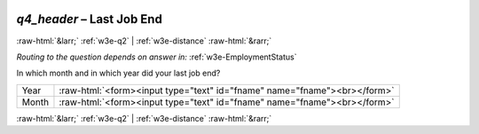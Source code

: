 .. _w3e-q4_header: 

 
 .. role:: raw-html(raw) 
        :format: html 
 
`q4_header` – Last Job End
====================================== 


:raw-html:`&larr;` :ref:`w3e-q2` | :ref:`w3e-distance` :raw-html:`&rarr;` 
 
*Routing to the question depends on answer in:* :ref:`w3e-EmploymentStatus` 

In which month and in which year did your last job end?
 
.. csv-table:: 
   :delim: | 
 
           Year | :raw-html:`<form><input type="text" id="fname" name="fname"><br></form>` 
           Month | :raw-html:`<form><input type="text" id="fname" name="fname"><br></form>` 

.. image:: ../_screenshots/w3-q4_header.png 


:raw-html:`&larr;` :ref:`w3e-q2` | :ref:`w3e-distance` :raw-html:`&rarr;` 
 
